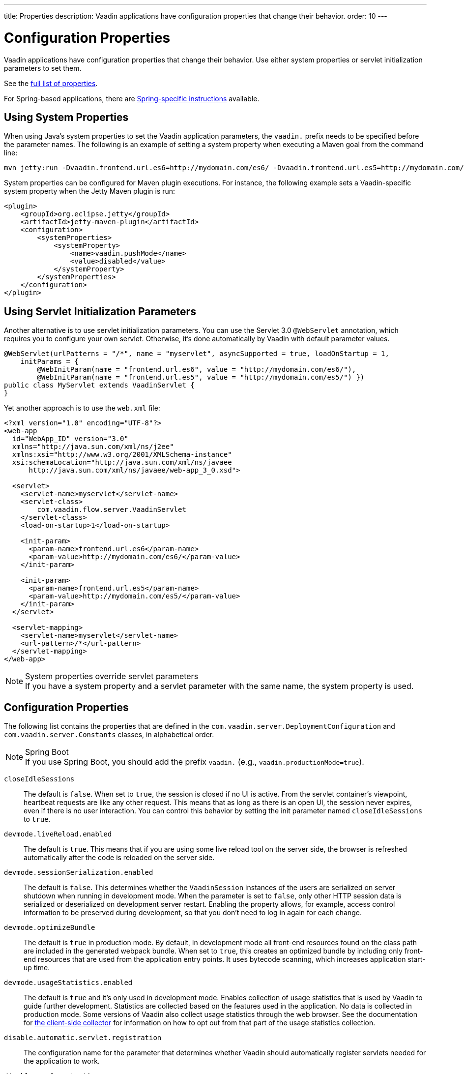 ---
title: Properties
description: Vaadin applications have configuration properties that change their behavior.
order: 10
---

= Configuration Properties

Vaadin applications have configuration properties that change their behavior.
Use either system properties or servlet initialization parameters to set them.

See the <<properties,full list of properties>>.

For Spring-based applications, there are <<{articles}/integrations/spring/configuration#, Spring-specific instructions>> available.

[[system-properties]]
== Using System Properties

When using Java's system properties to set the Vaadin application parameters, the `vaadin.` prefix needs to be specified before the parameter names.
The following is an example of setting a system property when executing a Maven goal from the command line:

----
mvn jetty:run -Dvaadin.frontend.url.es6=http://mydomain.com/es6/ -Dvaadin.frontend.url.es5=http://mydomain.com/es5/
----

System properties can be configured for Maven plugin executions.
For instance, the following example sets a Vaadin-specific system property when the Jetty Maven plugin is run:

[source,xml]
----
<plugin>
    <groupId>org.eclipse.jetty</groupId>
    <artifactId>jetty-maven-plugin</artifactId>
    <configuration>
        <systemProperties>
            <systemProperty>
                <name>vaadin.pushMode</name>
                <value>disabled</value>
            </systemProperty>
        </systemProperties>
    </configuration>
</plugin>
----

== Using Servlet Initialization Parameters

Another alternative is to use servlet initialization parameters.
You can use the Servlet 3.0 `@WebServlet` annotation, which requires you to configure your own servlet. Otherwise, it's done automatically by Vaadin with default parameter values.

[source,java]
----
@WebServlet(urlPatterns = "/*", name = "myservlet", asyncSupported = true, loadOnStartup = 1,
    initParams = {
        @WebInitParam(name = "frontend.url.es6", value = "http://mydomain.com/es6/"),
        @WebInitParam(name = "frontend.url.es5", value = "http://mydomain.com/es5/") })
public class MyServlet extends VaadinServlet {
}
----

Yet another approach is to use the [filename]`web.xml` file:

[source,xml]
----
<?xml version="1.0" encoding="UTF-8"?>
<web-app
  id="WebApp_ID" version="3.0"
  xmlns="http://java.sun.com/xml/ns/j2ee"
  xmlns:xsi="http://www.w3.org/2001/XMLSchema-instance"
  xsi:schemaLocation="http://java.sun.com/xml/ns/javaee
      http://java.sun.com/xml/ns/javaee/web-app_3_0.xsd">

  <servlet>
    <servlet-name>myservlet</servlet-name>
    <servlet-class>
        com.vaadin.flow.server.VaadinServlet
    </servlet-class>
    <load-on-startup>1</load-on-startup>

    <init-param>
      <param-name>frontend.url.es6</param-name>
      <param-value>http://mydomain.com/es6/</param-value>
    </init-param>

    <init-param>
      <param-name>frontend.url.es5</param-name>
      <param-value>http://mydomain.com/es5/</param-value>
    </init-param>
  </servlet>

  <servlet-mapping>
    <servlet-name>myservlet</servlet-name>
    <url-pattern>/*</url-pattern>
  </servlet-mapping>
</web-app>
----

.System properties override servlet parameters
[NOTE]
If you have a system property and a servlet parameter with the same name, the system property is used.

[[properties]]
== Configuration Properties

The following list contains the properties that are defined in the [classname]`com.vaadin.server.DeploymentConfiguration` and [classname]`com.vaadin.server.Constants` classes, in alphabetical order.

.Spring Boot
[NOTE]
If you use Spring Boot, you should add the prefix `vaadin.` (e.g., `vaadin.productionMode=true`).

`closeIdleSessions`::
The default is `false`.
When set to `true`, the session is closed if no UI is active.
From the servlet container's viewpoint, heartbeat requests are like any other request.
This means that as long as there is an open UI, the session never expires, even if there is no user interaction.
You can control this behavior by setting the init parameter named `closeIdleSessions` to `true`.

`devmode.liveReload.enabled`::
The default is `true`. This means that if you are using some live reload tool on the server side, the browser is refreshed automatically after the code is reloaded on the server side.

`devmode.sessionSerialization.enabled`::
The default is `false`. This determines whether the [classname]`VaadinSession` instances of the users are serialized on server shutdown when running in development mode.
When the parameter is set to `false`, only other HTTP session data is serialized or deserialized on development server restart.
Enabling the property allows, for example, access control information to be preserved during development, so that you don't need to log in again for each change.

`devmode.optimizeBundle`::
The default is `true` in production mode.
By default, in development mode all front-end resources found on the class path are included in the generated webpack bundle.
When set to `true`, this creates an optimized bundle by including only front-end resources that are used from the application entry points.
It uses bytecode scanning, which increases application start-up time.

`devmode.usageStatistics.enabled`::
The default is `true` and it's only used in development mode.
Enables collection of usage statistics that is used by Vaadin to guide further development.
Statistics are collected based on the features used in the application.
No data is collected in production mode.
Some versions of Vaadin also collect usage statistics through the web browser.
See the documentation for https://github.com/vaadin/vaadin-usage-statistics[the client-side collector] for information on how to opt out from that part of the usage statistics collection.

`disable.automatic.servlet.registration`::
The configuration name for the parameter that determines whether Vaadin should automatically register servlets needed for the application to work.

`disable-xsrf-protection`::
Cross-site request forgery protection.
This protection is enabled by default, but you might want to disable it to allow a certain type of testing.
For such cases, the check can be disabled by setting the init parameter.

`frontend.url.es5`::
This is a location that Vaadin searches for web component files in production mode when the request comes from older browsers not supporting ES6 -- the default version of the web component development language.

`frontend.url.es6`::
This is a location that Vaadin searches for web component files in production mode when the request comes from modern browsers.

`heartbeatInterval`::
*Affects Flow applications only.*
UIs that are open on the client side send a regular heartbeat to the server to indicate they are still alive, even though there is no ongoing user interaction.
When the server doesn't receive a valid heartbeat from a given UI, it eventually removes that UI from the session.

`i18n.provider`::
I18N provider property.
To use localization and translation strings, the application only needs to implement `I18NProvider` and define the fully qualified class name in the property `i18n.provider`.
See the <<{articles}/advanced/i18n-localization#, Localization>> documentation.

`load.es5.adapters`::
Include polyfills for browsers that don't support ES6 to their initial page.
For web components to work, extra libraries (polyfills) are required to be loaded.
This can be turned off if different versions or libraries should be included instead.

`maxMessageSuspendTimeout`::
In certain cases, such as when the server sends adjacent `XmlHttpRequest` responses and push messages over a low-bandwidth connection, messages may be received out of sequence by the client.
This property specifies the maximum time in milliseconds that the client waits for the predecessors of a received out-of-sequence message before considering them missing.
It then requests a full resynchronization of the application state from the server.
The default value is 5000 ms.
You may increase this if your application experiences an undue quantity of resynchronization requests.
These degrade the UX due to flickering and loss of client-side-only state, such as scroll position.

`original.frontend.resources`::
This is the configuration name for the parameter that determines whether Vaadin should use bundled fragments.

`pnpm.enable`::
This flag can be used to enable `pnpm` instead of `npm` to resolve and download front-end dependencies.
By default, it's `false` and `npm` is used.
Setting it to `true` enables `pnpm`.
See how to <<npm-pnpm#, switch between npm and pnpm>>.

`productionMode`::
This sets the application to work in production mode.
Production mode disables most of the logged information that appears on the console. It does this because logging and other debug features can have a significant impact on performance.
Development-mode JavaScript functions aren't exported. A `push` is given as a minified JavaScript file instead of a full size one, and static resources are cached.
See <<../production#,Deploying to Production>> for more information.

`pushLongPollingSuspendTimeout`::
*Affects Flow applications only.*
When using the long polling transport strategy, this specifies how long it accepts responses after each network request, in milliseconds.

`pushMode`::
*Affects Flow applications only.*
The permitted values are "disabled" or "manual".
See <<{articles}/advanced/server-push#, Server Push>> for more information.

`requestTiming`::
If this is set to `true`, the server includes some basic timing information in each response.
This can be used for performance testing.

`sendUrlsAsParameters`::
Returns `true` if the sending of URLs as GET and POST parameters in requests with content-type `application/x-www-form-urlencoded` is enabled.

`syncIdCheck`::
The default is `true`.
Returns whether sync ID checking is enabled.
The sync ID is used to handle situations when the client sends a message to a connector that has been removed recently from the server.

`useDeprecatedV14Bootstrapping`::
This flag can be used to enable the server-side bootstrapping mode, which was used in Vaadin 14 and earlier versions.
This option is only supported if webpack is used as the frontend build tool and not if the application uses Vite, which is the default.
You can <<{articles}/configuration/live-reload#webpack-feature-flag,enable webpack using its associated feature flag>>.

[discussion-id]`27BF72FB-1E23-42B0-B540-A602F9AD4571`
